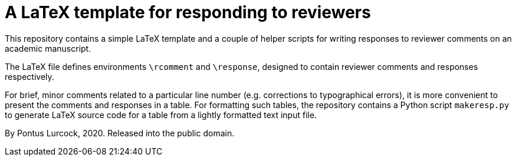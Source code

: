= A LaTeX template for responding to reviewers

This repository contains a simple LaTeX template and a couple of helper
scripts for writing responses to reviewer comments on an academic
manuscript.

The LaTeX file defines environments `\rcomment` and `\response`, designed
to contain reviewer comments and responses respectively.

For brief, minor comments related to a particular line number (e.g.
corrections to typographical errors), it is more convenient to present the
comments and responses in a table. For formatting such tables, the
repository contains a Python script `makeresp.py` to generate LaTeX
source code for a table from a lightly formatted text input file.

By Pontus Lurcock, 2020. Released into the public domain.
